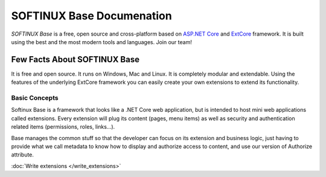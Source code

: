 SOFTINUX Base Documenation
==========================

*SOFTINUX Base* is a free, open source and cross-platform based on `ASP.NET Core <https://docs.microsoft.com/en-us/aspnet/core/>`_ and `ExtCore <http://extcore.net/>`_ framework.
It is built using the best and the most modern tools and languages.
Join our team!

Few Facts About SOFTINUX Base
-----------------------------
It is free and open source.
It runs on Windows, Mac and Linux.
It is completely modular and extendable. Using the features of the underlying ExtCore framework you can easily create your own extensions to extend its functionality.

Basic Concepts
^^^^^^^^^^^^^^
Softinux Base is a framework that looks like a .NET Core web application, but is intended to host mini web applications called extensions. Every extension will plug its content (pages, menu items) as well as security and authentication related items (permissions, roles, links...).

Base manages the common stuff so that the developer can focus on its extension and business logic, just having to provide what we call metadata to know how to display and authorize access to content, and use our version of Authorize attribute.

:doc:`Write extensions </write_extensions>`
